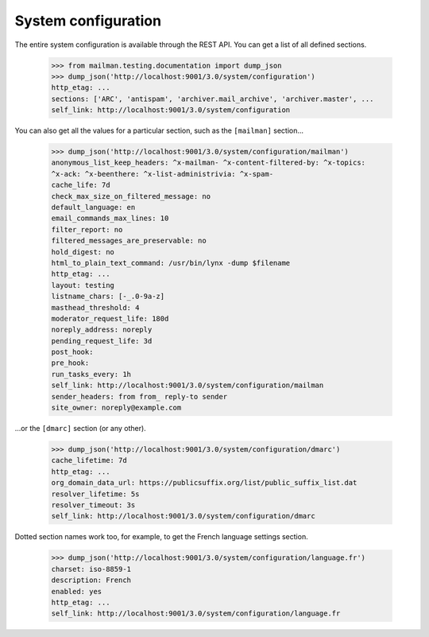 ====================
System configuration
====================

The entire system configuration is available through the REST API.  You can
get a list of all defined sections.

    >>> from mailman.testing.documentation import dump_json
    >>> dump_json('http://localhost:9001/3.0/system/configuration')
    http_etag: ...
    sections: ['ARC', 'antispam', 'archiver.mail_archive', 'archiver.master', ...
    self_link: http://localhost:9001/3.0/system/configuration

You can also get all the values for a particular section, such as the
``[mailman]`` section...

    >>> dump_json('http://localhost:9001/3.0/system/configuration/mailman')
    anonymous_list_keep_headers: ^x-mailman- ^x-content-filtered-by: ^x-topics:
    ^x-ack: ^x-beenthere: ^x-list-administrivia: ^x-spam-
    cache_life: 7d
    check_max_size_on_filtered_message: no
    default_language: en
    email_commands_max_lines: 10
    filter_report: no
    filtered_messages_are_preservable: no
    hold_digest: no
    html_to_plain_text_command: /usr/bin/lynx -dump $filename
    http_etag: ...
    layout: testing
    listname_chars: [-_.0-9a-z]
    masthead_threshold: 4
    moderator_request_life: 180d
    noreply_address: noreply
    pending_request_life: 3d
    post_hook:
    pre_hook:
    run_tasks_every: 1h
    self_link: http://localhost:9001/3.0/system/configuration/mailman
    sender_headers: from from_ reply-to sender
    site_owner: noreply@example.com

...or the ``[dmarc]`` section (or any other).

    >>> dump_json('http://localhost:9001/3.0/system/configuration/dmarc')
    cache_lifetime: 7d
    http_etag: ...
    org_domain_data_url: https://publicsuffix.org/list/public_suffix_list.dat
    resolver_lifetime: 5s
    resolver_timeout: 3s
    self_link: http://localhost:9001/3.0/system/configuration/dmarc

Dotted section names work too, for example, to get the French language
settings section.

    >>> dump_json('http://localhost:9001/3.0/system/configuration/language.fr')
    charset: iso-8859-1
    description: French
    enabled: yes
    http_etag: ...
    self_link: http://localhost:9001/3.0/system/configuration/language.fr

